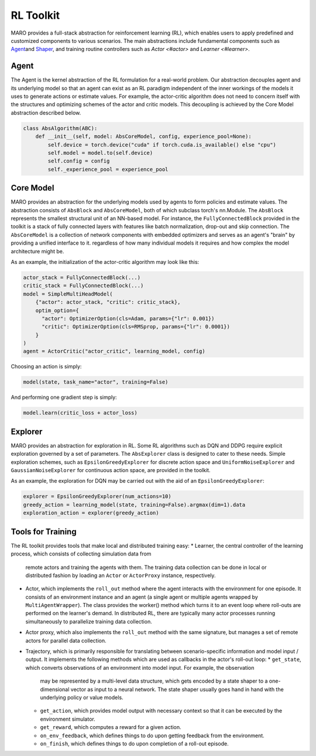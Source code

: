 
RL Toolkit
==========

MARO provides a full-stack abstraction for reinforcement learning (RL), which enables users to
apply predefined and customized components to various scenarios. The main abstractions include
fundamental components such as `Agent <#agent>`_\ and `Shaper <#shaper>`_\ , and training routine
controllers such as `Actor <#actor>` and `Learner <#learner>`.


Agent
-----

The Agent is the kernel abstraction of the RL formulation for a real-world problem. 
Our abstraction decouples agent and its underlying model so that an agent can exist 
as an RL paradigm independent of the inner workings of the models it uses to generate 
actions or estimate values. For example, the actor-critic algorithm does not need to 
concern itself with the structures and optimizing schemes of the actor and critic models. 
This decoupling is achieved by the Core Model abstraction described below.


.. image:: ../images/rl/agent.svg
   :target: ../images/rl/agent.svg
   :alt: Agent

.. code-block:: python

  class AbsAlgorithm(ABC):
      def __init__(self, model: AbsCoreModel, config, experience_pool=None):
          self.device = torch.device("cuda" if torch.cuda.is_available() else "cpu")
          self.model = model.to(self.device)
          self.config = config
          self._experience_pool = experience_pool


Core Model
----------

MARO provides an abstraction for the underlying models used by agents to form policies and estimate values.
The abstraction consists of ``AbsBlock`` and ``AbsCoreModel``, both of which subclass torch's nn.Module. 
The ``AbsBlock`` represents the smallest structural unit of an NN-based model. For instance, the ``FullyConnectedBlock`` 
provided in the toolkit is a stack of fully connected layers with features like batch normalization,
drop-out and skip connection. The ``AbsCoreModel`` is a collection of network components with
embedded optimizers and serves as an agent's "brain" by providing a unified interface to it. regardless of how many individual models it requires and how
complex the model architecture might be.

As an example, the initialization of the actor-critic algorithm may look like this:

.. code-block:: python

  actor_stack = FullyConnectedBlock(...)
  critic_stack = FullyConnectedBlock(...)
  model = SimpleMultiHeadModel(
      {"actor": actor_stack, "critic": critic_stack},
      optim_option={
        "actor": OptimizerOption(cls=Adam, params={"lr": 0.001})
        "critic": OptimizerOption(cls=RMSprop, params={"lr": 0.0001})  
      }
  )
  agent = ActorCritic("actor_critic", learning_model, config)

Choosing an action is simply:

.. code-block:: python

  model(state, task_name="actor", training=False)

And performing one gradient step is simply:

.. code-block:: python

  model.learn(critic_loss + actor_loss)


Explorer
--------

MARO provides an abstraction for exploration in RL. Some RL algorithms such as DQN and DDPG require
explicit exploration governed by a set of parameters. The ``AbsExplorer`` class is designed to cater
to these needs. Simple exploration schemes, such as ``EpsilonGreedyExplorer`` for discrete action space
and ``UniformNoiseExplorer`` and ``GaussianNoiseExplorer`` for continuous action space, are provided in
the toolkit.

As an example, the exploration for DQN may be carried out with the aid of an ``EpsilonGreedyExplorer``:

.. code-block:: python

  explorer = EpsilonGreedyExplorer(num_actions=10)
  greedy_action = learning_model(state, training=False).argmax(dim=1).data
  exploration_action = explorer(greedy_action)


Tools for Training
------------------------------

.. image:: ../images/rl/learner_actor.svg
   :target: ../images/rl/learner_actor.svg
   :alt: RL Overview

The RL toolkit provides tools that make local and distributed training easy:
* Learner, the central controller of the learning process, which consists of collecting simulation data from
  remote actors and training the agents with them. The training data collection can be done in local or
  distributed fashion by loading an ``Actor`` or ``ActorProxy`` instance, respectively.  
* Actor, which implements the ``roll_out`` method where the agent interacts with the environment for one
  episode. It consists of an environment instance and an agent (a single agent or multiple agents wrapped by
  ``MultiAgentWrapper``). The class provides the worker() method which turns it to an event loop where roll-outs
  are performed on the learner's demand. In distributed RL, there are typically many actor processes running
  simultaneously to parallelize training data collection.
* Actor proxy, which also implements the ``roll_out`` method with the same signature, but manages a set of remote
  actors for parallel data collection.
* Trajectory, which is primarily responsible for translating between scenario-specific information and model
  input / output. It implements the following methods which are used as callbacks in the actor's roll-out loop: 
  * ``get_state``, which converts observations of an environment into model input. For example, the observation
    may be represented by a multi-level data structure, which gets encoded by a state shaper to a one-dimensional
    vector as input to a neural network. The state shaper usually goes hand in hand with the underlying policy
    or value models. 
  * ``get_action``, which provides model output with necessary context so that it can be executed by the
    environment simulator.
  * ``get_reward``, which computes a reward for a given action.
  * ``on_env_feedback``, which defines things to do upon getting feedback from the environment.  
  * ``on_finish``, which defines things to do upon completion of a roll-out episode.
